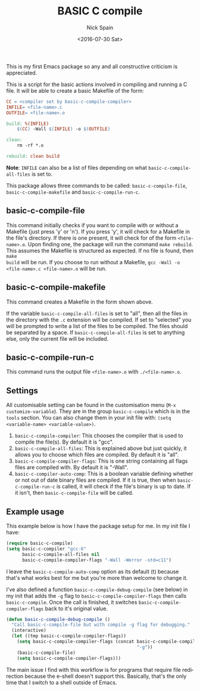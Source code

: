 #+OPTIONS: ':nil *:t -:t ::t <:t H:3 \n:nil ^:t arch:headline
#+OPTIONS: author:t c:nil creator:nil d:(not "LOGBOOK") date:t e:t
#+OPTIONS: email:nil f:t inline:t num:t p:nil pri:nil prop:nil stat:t
#+OPTIONS: tags:t tasks:t tex:t timestamp:t title:t toc:nil todo:t |:t
#+TITLE: BASIC C compile
#+DATE: <2016-07-30 Sat>
#+AUTHOR: Nick Spain
#+EMAIL: nicholas.spain96@gmail.com
#+LANGUAGE: en
#+SELECT_TAGS: export
#+EXCLUDE_TAGS: noexport
#+CREATOR: Emacs 24.5.1 (Org mode 8.3.4)

This is my first Emacs package so any and all constructive criticism
is appreciated.

This is a script for the basic actions involved in compiling and
running a C file.  It will be able to create a basic Makefile of the
form:

#+BEGIN_SRC makefile
  CC = <compiler set by basic-c-compile-compiler>
  INFILE= <file-name>.c
  OUTFILE= <file-name>.o

  build: %(INFILE)
      $(CC) -Wall $(INFILE) -o $(OUTFILE)

  clean:
      rm -rf *.o

  rebuild: clean build
#+END_SRC

*Note*: =INFILE= can also be a list of files depending on what
=basic-c-compile-all-files= is set to.

This package allows three commands to be called: =basic-c-compile-file=,
=basic-c-compile-makefile= and =basic-c-compile-run-c=.

** basic-c-compile-file

This command initially checks if you want to compile
with or without a Makefile (just press 'y' or 'n').  If you press 'y',
it will check for a Makefile in the file's directory. If there is one
present, it will check for of the form =<file-name>.o=. Upon finding
one, the package will run the command =make rebuild=. This assumes the
Makefile is structured as expected. If no file is found, then =make
build= will be run. If you choose to run without a Makefile,
=gcc -Wall -o  <file-name>.c <file-name>.o= will be run.

** basic-c-compile-makefile

This command creates a Makefile in the form shown above.

If the variable =basic-c-compile-all-files= is set to "all", then all
the files in the directory with the =.c= extension will be
compiled. If set to "selected" you will be prompted to write a list of
the files to be compiled. The files should be separated by a space. If
=basic-c-compile-all-files= is set to anything else, only the current
file will be included.

** basic-c-compile-run-c

This command runs the output file =<file-name>.o= with =./<file-name>.o=.

** Settings

All customisable setting can be found in the customisation menu
(=M-x customize-variable=). They are in the group =basic-c-compile= which is in the =tools= section. You can also change them in your init file with:
=(setq <variable-name> <variable-value>)=.

1. =basic-c-compile-compiler=: This chooses the compiler that is used
   to compile the file(s). By default it is "gcc".
2. =basic-c-compile-all-files=: This is explained above but just
   quickly, it allows you to choose which files are compiled. By
   default it is "all".
3. =basic-c-compile-compiler-flags=: This is one string containing all
   flags files are compiled with. By default it is "-Wall".
4. =basic-c-compiler-auto-comp=: This is a boolean variable defining
   whether or not out of date binary files are compiled. If it is
   true, then when =basic-c-compile-run-c= is called, it will check if
   the file's binary is up to date. If it isn't, then
   =basic-c-compile-file= will be called.


** Example usage

This example below is how I have the package setup for me. In my init
file I have:

#+BEGIN_SRC emacs-lisp
  (require basic-c-compile)
  (setq basic-c-compiler "gcc-6"
        basic-c-compile-all-files nil
        basic-c-compile-compiler-flags "-Wall -Werror -std=c11")
#+END_SRC

I leave the =basic-c-compile-auto-comp= option as its default (t)
because that's what works best for me but you're more than welcome to
change it.

I've also defined a function =basic-c-compile-debug-compile= (see
below) in my init that adds the ~-g~ flag to
=basic-c-compile-compiler-flags= then calls =basic-c-compile=. Once
the call is finished, it switches =basic-c-compile-compiler-flags=
back to it's original value.

#+BEGIN_SRC emacs-lisp
  (defun basic-c-compile-debug-compile ()
    "Call basic-c-compile-file but with compile -g flag for debugging."
    (interactive)
    (let ((tmp basic-c-compile-compiler-flags))
      (setq basic-c-compile-compiler-flags (concat basic-c-compile-compiler-flags
                                                   "-g"))
      (basic-c-compile-file)
      (setq basic-c-compile-compiler-flags)))
#+END_SRC

The main issue I find with this workflow is for programs that require
file redirection because the e-shell doesn't support this. Basically,
that's the only time that I switch to a shell outside of Emacs.
